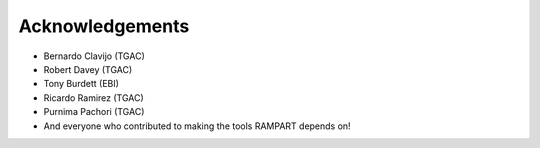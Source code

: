 .. _acknowledgments:

Acknowledgements
================

* Bernardo Clavijo (TGAC)
* Robert Davey (TGAC)
* Tony Burdett (EBI)
* Ricardo Ramirez (TGAC)
* Purnima Pachori (TGAC)
* And everyone who contributed to making the tools RAMPART depends on!


